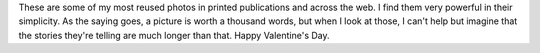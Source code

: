 .. title: Valentine's Special
.. slug: valentines-special
.. date: 2014-02-14 11:25:42
.. tags: LGBT,Image,Photo
.. description: 
.. wp-status: publish

These are some of my most reused photos in printed publications and across the web. I find them very powerful in their simplicity. As the saying goes, a picture is worth a thousand words, but when I look at those, I can't help but imagine that the stories they're telling are much longer than that. Happy Valentine's Day. |Gay pride 2011 à Toulouse| |Gay pride 2011 à Toulouse|

.. |Gay pride 2011 à Toulouse| image:: /wp-content/uploads/2014/02/Gay_pride_302_-_Marche_des_fiert%C3%A9s_Toulouse_2011-760x506.jpg
   :target: /wp-content/uploads/2014/02/Gay_pride_302_-_Marche_des_fiert%C3%A9s_Toulouse_2011.jpg
.. |Gay pride 2011 à Toulouse| image:: /wp-content/uploads/2014/02/Gay_pride_486_-_Marche_des_fiert%C3%A9s_Toulouse_2011-760x505.jpg
   :target: /wp-content/uploads/2014/02/Gay_pride_486_-_Marche_des_fiert%C3%A9s_Toulouse_2011.jpg
